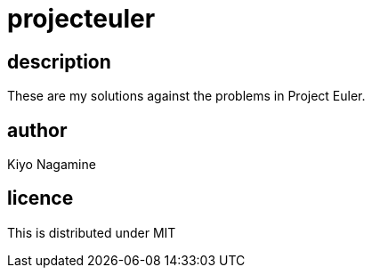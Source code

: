 = projecteuler

== description
These are my solutions against the problems in Project Euler.

== author
Kiyo Nagamine

== licence
This is distributed under MIT
